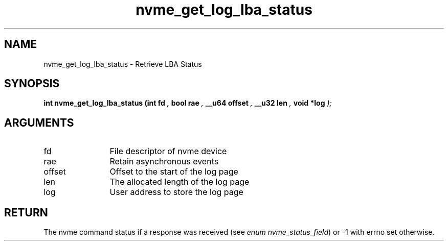 .TH "nvme_get_log_lba_status" 9 "nvme_get_log_lba_status" "September 2023" "libnvme API manual" LINUX
.SH NAME
nvme_get_log_lba_status \- Retrieve LBA Status
.SH SYNOPSIS
.B "int" nvme_get_log_lba_status
.BI "(int fd "  ","
.BI "bool rae "  ","
.BI "__u64 offset "  ","
.BI "__u32 len "  ","
.BI "void *log "  ");"
.SH ARGUMENTS
.IP "fd" 12
File descriptor of nvme device
.IP "rae" 12
Retain asynchronous events
.IP "offset" 12
Offset to the start of the log page
.IP "len" 12
The allocated length of the log page
.IP "log" 12
User address to store the log page
.SH "RETURN"
The nvme command status if a response was received (see
\fIenum nvme_status_field\fP) or -1 with errno set otherwise.
